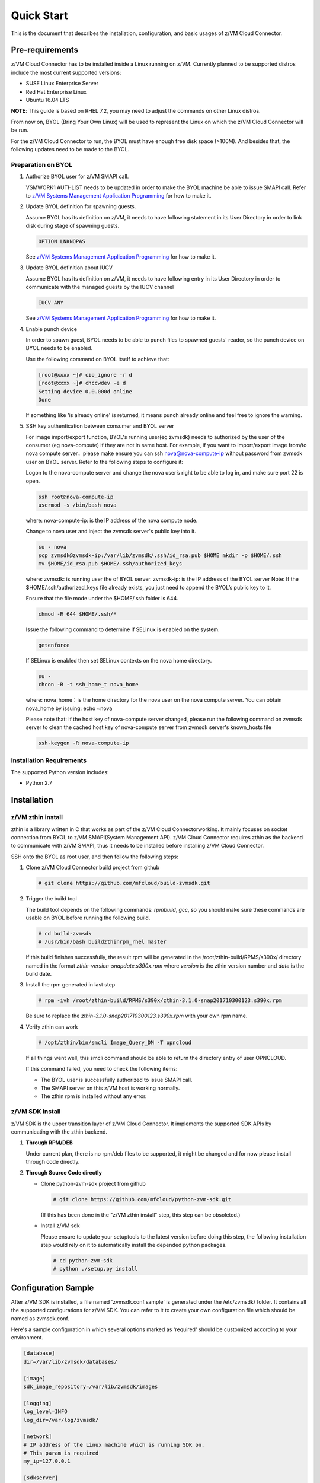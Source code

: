 
Quick Start
***********

This is the document that describes the installation, configuration,
and basic usages of z/VM Cloud Connector.

Pre-requirements
================

z/VM Cloud Connector has to be installed inside a Linux running on z/VM.
Currently planned to be supported distros include the most current
supported versions:

- SUSE Linux Enterprise Server
- Red Hat Enterprise Linux
- Ubuntu 16.04 LTS

**NOTE**: This guide is based on RHEL 7.2, you may need to adjust the commands
on other Linux distros.

From now on, BYOL (Bring Your Own Linux) will be used to represent
the Linux on which the z/VM Cloud Connector will be run.

For the z/VM Cloud Connector to run, the BYOL must have enough free disk space (>100M).
And besides that, the following updates need to be made to the BYOL.

Preparation on BYOL
-------------------

1. Authorize BYOL user for z/VM SMAPI call.

   VSMWORK1 AUTHLIST needs to be updated in order to make the BYOL
   machine be able to issue SMAPI call. Refer to `z/VM Systems Management
   Application Programming`_ for how to make it.

2. Update BYOL definition for spawning guests.

   Assume BYOL has its definition on z/VM, it needs to have following statement in
   its User Directory in order to link disk during stage of spawning guests.

   .. code-block:: text

       OPTION LNKNOPAS

   See `z/VM Systems Management Application Programming`_ for how to make it.

3. Update BYOL definition about IUCV

   Assume BYOL has its definition on z/VM, it needs to have following entry in
   its User Directory in order to communicate with the managed guests by the IUCV
   channel

   .. code-block:: text

       IUCV ANY

   See `z/VM Systems Management Application Programming`_ for how to make it.

.. _z/VM Systems Management Application Programming: https://www.ibm.com/support/knowledgecenter/SSB27U_6.4.0/com.ibm.zvm.v640.dmse6/toc.htm

4. Enable punch device

   In order to spawn guest, BYOL needs to be able to punch files to spawned
   guests' reader, so the punch device on BYOL needs to be enabled.

   Use the following command on BYOL itself to achieve that:

   .. code-block:: text

       [root@xxxx ~]# cio_ignore -r d
       [root@xxxx ~]# chccwdev -e d
       Setting device 0.0.000d online
       Done

   If something like 'is already  online' is returned, it means punch already
   online and feel free to ignore the warning.

5. SSH key authentication between consumer and BYOL server

   For image import/export function, BYOL's running user(eg zvmsdk) needs to
   authorized by the user of the consumer (eg nova-compute) if they are not in
   same host. For example, if you want to import/export image from/to nova
   compute server，please make ensure you can ssh nova@nova-compute-ip without
   password from zvmsdk user on BYOL server. Refer to the following steps to
   configure it:

   Logon to the nova-compute server and change the nova user’s right to be
   able to log in, and make sure port 22 is open.

   .. code-block:: text

       ssh root@nova-compute-ip
       usermod -s /bin/bash nova

   where:
   nova-compute-ip: is the IP address of the nova compute node.

   Change to nova user and inject the zvmsdk server's public key into it.

   .. code-block:: text

       su - nova
       scp zvmsdk@zvmsdk-ip:/var/lib/zvmsdk/.ssh/id_rsa.pub $HOME mkdir -p $HOME/.ssh
       mv $HOME/id_rsa.pub $HOME/.ssh/authorized_keys

   where:
   zvmsdk: is running user the of BYOL server.
   zvmsdk-ip: is the IP address of the BYOL server
   Note: If the $HOME/.ssh/authorized_keys file already exists,
   you just need to append the BYOL’s public key to it.

   Ensure that the file mode under the $HOME/.ssh folder is 644.

   .. code-block:: text

       chmod -R 644 $HOME/.ssh/*

   Issue the following command to determine if SELinux is enabled on the system.

   .. code-block:: text

       getenforce

   If SELinux is enabled then set SELinux contexts on the nova home directory.

   .. code-block:: text

       su -
       chcon -R -t ssh_home_t nova_home

   where:
   nova_home：is the home directory for the nova user on the nova compute server.
   You can obtain nova_home by issuing: echo ~nova
 
   Please note that: If the host key of nova-compute server changed, please run
   the following command on zvmsdk server to clean the cached host key of
   nova-compute server from zvmsdk server's known_hosts file

   .. code-block:: text

       ssh-keygen -R nova-compute-ip

Installation Requirements
-------------------------

The supported Python version includes:

- Python 2.7


Installation
============

z/VM zthin install
------------------

zthin is a library written in C that works as part of the z/VM Cloud Connectorworking.
It mainly focuses on socket connection from BYOL to z/VM SMAPI(System Management API).
z/VM Cloud Connector requires zthin as the backend to communicate with z/VM SMAPI,
thus it needs to be installed before installing z/VM Cloud Connector.

SSH onto the BYOL as root user, and then follow the following steps:

1. Clone z/VM Cloud Connector build project from github

   .. code-block:: text

       # git clone https://github.com/mfcloud/build-zvmsdk.git

2. Trigger the build tool

   The build tool depends on the following commands: *rpmbuild*, *gcc*, so you should make
   sure these commands are usable on BYOL before running the following build.

   .. code-block:: text

       # cd build-zvmsdk
       # /usr/bin/bash buildzthinrpm_rhel master

   If this build finishes successfully, the result rpm will be generated
   in the /root/zthin-build/RPMS/s390x/ directory named in the format
   *zthin-version-snapdate.s390x.rpm* where *version* is the zthin version
   number and *date* is the build date.

3. Install the rpm generated in last step

   .. code-block:: text

       # rpm -ivh /root/zthin-build/RPMS/s390x/zthin-3.1.0-snap201710300123.s390x.rpm

   Be sure to replace the *zthin-3.1.0-snap201710300123.s390x.rpm* with your own
   rpm name.

4. Verify zthin can work

   .. code-block:: text

       # /opt/zthin/bin/smcli Image_Query_DM -T opncloud

   If all things went well, this smcli command should be
   able to return the directory entry of user OPNCLOUD.

   If this command failed, you need to check the following items:

   * The BYOL user is successfully authorized to issue SMAPI call.
   * The SMAPI server on this z/VM host is working normally.
   * The zthin rpm is installed without any error.

z/VM SDK install
----------------

z/VM SDK is the upper transition layer of z/VM Cloud Connector. It implements the
supported SDK APIs by communicating with the zthin backend.

1. **Through RPM/DEB**

   Under current plan, there is no rpm/deb files to be supported,
   it might be changed and for now please install through code directly.

2. **Through Source Code directly**

   * Clone python-zvm-sdk project from github

     .. code-block:: text

         # git clone https://github.com/mfcloud/python-zvm-sdk.git

     (If this has been done in the "z/VM zthin install" step, this step can be
     obsoleted.)

   * Install z/VM sdk

     Please ensure to update your setuptools to the latest version before doing this step,
     the following installation step would rely on it to automatically install the depended
     python packages.

     .. code-block:: text

         # cd python-zvm-sdk
         # python ./setup.py install

Configuration Sample
====================

After z/VM SDK is installed, a file named 'zvmsdk.conf.sample' is generated
under the /etc/zvmsdk/ folder. It contains all the supported configurations
for z/VM SDK. You can refer to it to create your own configuration file which
should be named as zvmsdk.conf.

Here's a sample configuration in which several options marked as 'required'
should be customized according to your environment.

.. code-block:: text

    [database]
    dir=/var/lib/zvmsdk/databases/

    [image]
    sdk_image_repository=/var/lib/zvmsdk/images

    [logging]
    log_level=INFO
    log_dir=/var/log/zvmsdk/

    [network]
    # IP address of the Linux machine which is running SDK on.
    # This param is required
    my_ip=127.0.0.1

    [sdkserver]
    bind_addr=127.0.0.1
    bind_port=2000
    max_worker_count=64

    [wsgi]
    auth=none

    [zvm]
    # zVM disk pool and type for root/ephemeral disks.
    # This param is required
    disk_pool=ECKD:eckdpool

Setup for z/VM SDK Daemon
=========================

The z/VM Cloud Connector is designed to be run inside a daemon. The daemon server is bond to
the configured socket for receiving requests and then call the requested SDK API.

The daemon server would be run with user 'zvmsdk' and group 'zvmsdk', the following user and folder
setup should be made on BYOL for the z/VM SDK daemon to run.

* Create 'zvmsdk' user and group

  .. code-block:: text

      # useradd -d /var/lib/zvmsdk/ -m -U -p PASSWORD zvmsdk

  Replace the *PASSWORD* with your own password for the new created user.

* Configure sudo access for 'zvmsdk' user

  The z/VM SDK Daemon relies on some privileged commands for the management of the z/VM host, so you
  need to grant the 'zvmsdk' user to run following commands with sudo without password:

  * /usr/sbin/vmcp
  * /opt/zthin/bin/smcli
  * /usr/sbin/chccwdev
  * /usr/sbin/cio_ignore
  * /usr/sbin/fdasd
  * /usr/sbin/fdisk
  * /usr/sbin/vmur
  * /usr/bin/mount
  * /usr/bin/umount
  * /usr/sbin/mkfs
  * /usr/sbin/mkfs.xfs
  * /usr/sbin/dasdfmt
  * /opt/zthin/bin/unpackdiskimage
  * /opt/zthin/bin/creatediskimage
  * /opt/zthin/bin/linkdiskandbringonline
  * /opt/zthin/bin/offlinediskanddetach

  A sample is given in the following block, copy the content to /etc/sudoers.d/zvmsdk:

  .. code-block:: text

      # cat /etc/sudoers.d/zvmsdk
      zvmsdk ALL = (ALL) NOPASSWD:/usr/sbin/vmcp, /opt/zthin/bin/smcli, /usr/sbin/chccwdev, /usr/sbin/cio_ignore, /usr/sbin/fdasd, /usr/sbin/fdisk, /usr/sbin/vmur, /usr/bin/mount, /usr/bin/umount, /usr/sbin/mkfs, /usr/sbin/mkfs.xfs, /usr/sbin/dasdfmt, /opt/zthin/bin/unpackdiskimage, /opt/zthin/bin/creatediskimage, /opt/zthin/bin/linkdiskandbringonline, /opt/zthin/bin/offlinediskanddetach

* Setup home directory

  .. code-block:: text

      # mkdir -p /var/lib/zvmsdk
      # chown -R zvmsdk:zvmsdk /var/lib/zvmsdk
      # chmod -R 755 /var/lib/zvmsdk

* Setup log directory

  The folder to which the z/VM SDK log would be written to can be configured with the 'log_dir'
  option in 'default' section. By default, the log folder is '/var/log/zvmsdk'. If you have customized
  the 'log_dir' value, you need to change the folder in following commands accordingly.

  .. code-block:: text

      # mkdir -p /var/log/zvmsdk
      # chown -R zvmsdk:zvmsdk /var/log/zvmsdk
      # chmod -R 755 /var/log/zvmsdk

* Setup configuration directory

  .. code-block:: text

      # mkdir -p /etc/zvmsdk
      # chown -R zvmsdk:zvmsdk /etc/zvmsdk
      # chmod -R 755 /etc/zvmsdk
      # ls -l /etc/zvmsdk

  A file named zvmsdk.conf should be found under /etc/zvmsdk folder and contains at least all the required
  options before the z/VM SDK daemon can be started.

Start z/VM SDK Daemon
=====================

The z/VM SDK Daemon can be started via the following command:

.. code-block:: text

    # systemctl start sdkserver

And make sure the sdkserver service status is 'active (running)' as following:

.. code-block:: text

    # systemctl status sdkserver
    ● sdkserver.service - zVM SDK API server
       Loaded: loaded (/usr/lib/systemd/system/sdkserver.service; disabled; vendor preset: disabled)
       Active: active (running) since Mon 2017-11-20 00:47:18 EST; 3s ago
     Main PID: 5779 (sdkserver)
       CGroup: /system.slice/sdkserver.service
               └─5779 /usr/bin/python /usr/bin/sdkserver

    Nov 20 00:47:18 0822rhel7 systemd[1]: Started zVM SDK API server.
    Nov 20 00:47:18 0822rhel7 systemd[1]: Starting zVM SDK API server...
    Nov 20 00:47:18 0822rhel7 sdkserver[5779]: INFO: [MainThread] SDK server now listening

Verification
============

Try the following python commands on BYOL.
If the two send_request commands all returns 'overallRC' as 0, that means the z/VM SDK daemon
is setup and running normally.

For use of the z/VM Cloud Connector RESTful-API, please continue to the section
of :ref:`Setup web server for running RESTful API` for the additional setup.

.. code-block:: python

    [root@test python-zvm-sdk] # python
    Python 2.7.5 (default, Aug 23 2017, 19:53:20)
    [GCC 4.8.3 20140911 (Red Hat 4.8.3-9)] on linux2
    Type "help", "copyright", "credits" or "license" for more information.
    >>> from zvmconnector import connector
    >>> c = connector.ZVMConnector('127.0.0.1', 2000)
    >>> c.send_request('host_get_info')
    {u'rs': 0, u'overallRC': 0, u'modID': None, u'rc': 0, u'output': {u'disk_available': 3171, u'ipl_time': u'IPL at 11/13/17 00:46:45 EST', u'vcpus_used': 6, u'hypervisor_type': u'zvm', u'vcpus': 6, u'zvm_host': u'OPNSTK1', u'memory_mb': 51200.0, u'cpu_info': {u'cec_model': u'2817', u'architecture': u's390x'}, u'disk_total': 3601, u'hypervisor_hostname': u'OPNSTK1', u'hypervisor_version': 640, u'disk_used': 430, u'memory_mb_used': 36761.6}, u'errmsg': u''}
    >>> c.send_request('vswitch_get_list')
    {u'rs': 0, u'overallRC': 0, u'modID': None, u'rc': 0, u'output': [u'DTCSMAPI', u'FVTVSW01', u'VSW1', u'VSW2', u'XCATVSW1', u'XCATVSW2'], u'errmsg': u''}
    >>>
